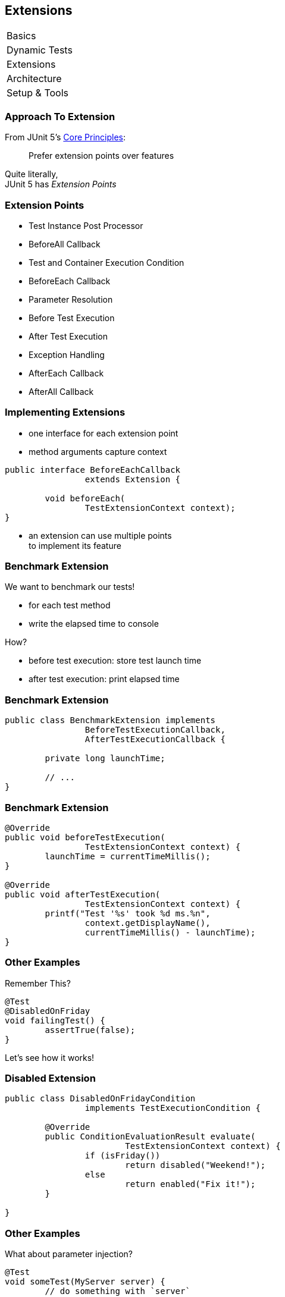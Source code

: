 [data-state="no-title"]
== Extensions

++++
<table class="toc">
	<tr><td>Basics</td></tr>
	<tr><td>Dynamic Tests</td></tr>
	<tr class="toc-current"><td>Extensions</td></tr>
	<tr><td>Architecture</td></tr>
	<tr><td>Setup &amp; Tools</td></tr>
</table>
++++


////
=== Extensions in JUnit 4

++++
<h3>Runners</h3>
++++

Manage a test's full lifecycle.

```java
@RunWith(MockitoJUnitRunner.class)
public class MyTest { ... }
```

* very flexible
* heavyweight
* exclusive


=== Extensions in JUnit 4

++++
<h3>Rules</h3>
++++

Execute code before and after statements.

```java
public class MyTest {
	@Rule
	public MockitoRule rule =
		MockitoJUnit.rule();
}
```

* added in 4.7
* lightweight
* limited to before/after behavior


=== Extensions in JUnit 4

Extension model is not optimal:

* two competing mechanisms
** each with limitations
** but with considerable overlap
* composition can cause problems
////


=== Approach To Extension

From JUnit 5's
https://github.com/junit-team/junit5/wiki/Core-Principles[Core Principles]:

> Prefer extension points over features

Quite literally, +
JUnit 5 has _Extension Points_


=== Extension Points

* Test Instance Post Processor
* BeforeAll Callback
* Test and Container Execution Condition
* BeforeEach Callback
* Parameter Resolution
* Before Test Execution
* After Test Execution
* Exception Handling
* AfterEach Callback
* AfterAll Callback


=== Implementing Extensions

* one interface for each extension point
* method arguments capture context

```java
public interface BeforeEachCallback
		extends Extension {

	void beforeEach(
		TestExtensionContext context);
}
```

* an extension can use multiple points +
to implement its feature


=== Benchmark Extension

We want to benchmark our tests!

* for each test method
* write the elapsed time to console

How?

* before test execution: store test launch time
* after test execution: print elapsed time


=== Benchmark Extension

```java
public class BenchmarkExtension implements
		BeforeTestExecutionCallback,
		AfterTestExecutionCallback {

	private long launchTime;

	// ...
}
```


=== Benchmark Extension

```java
@Override
public void beforeTestExecution(
		TestExtensionContext context) {
	launchTime = currentTimeMillis();
}

@Override
public void afterTestExecution(
		TestExtensionContext context) {
	printf("Test '%s' took %d ms.%n",
		context.getDisplayName(),
		currentTimeMillis() - launchTime);
}
```


=== Other Examples

Remember This?

```java
@Test
@DisabledOnFriday
void failingTest() {
	assertTrue(false);
}
```

Let's see how it works!


=== Disabled Extension

```java
public class DisabledOnFridayCondition
		implements TestExecutionCondition {

	@Override
	public ConditionEvaluationResult evaluate(
			TestExtensionContext context) {
		if (isFriday())
			return disabled("Weekend!");
		else
			return enabled("Fix it!");
	}

}
```


=== Other Examples

What about parameter injection?

```java
@Test
void someTest(MyServer server) {
	// do something with `server`
}
```


=== Parameter Injection

```java
public class MyServerParameterResolver
		implements ParameterResolver {

	@Override
	public boolean supports(ParameterContext p, ...) {
		return MyServer.class
			== p.getParameter().getType();
	}

	@Override
	public Object resolve(ParameterContext p, ...) {
		return new MyServer();
	}

}
```


////
=== Extension Context

Quick look at `ExtensionContext`:

```java
// every node has its own context
Optional<ExtensionContext> getParent();

// some node-related info
String getUniqueId();
String getDisplayName();
Set<String> getTags();

// don't use System.out !
void publishReportEntry(
	Map<String, String> map);
```


=== Extension Context

Quick look at `ExtensionContext`:

```java
// to reflect over the test class/method
Optional<AnnotatedElement> getElement();
Optional<Class<?>> getTestClass();
Optional<Method> getTestMethod();

// use the store to safe extension state
// (extensions should be stateless;
//  did I mention that?)
Store getStore();
Store getStore(Namespace namespace);
```


=== Stateless Extensions

JUnit makes no promises regarding +
extension instance lifecycle!

*⇝ Extensions must be stateless!*

Use the `Store`, Luke!

* namespaced
* hierarchical
* key-value


=== Extension Store

+++<h3>Namespaced</h3>+++

Store is accessed via `ExtensionContext` +
given a `Namespace`

```java
// forwards with a default namespace
Store getStore();
Store getStore(Namespace namespace);
```

* keeps extensions from stepping +
on each other's toes
* could allow deliberate communication!


=== Extension Store

+++<h3>Hierarchical</h3>+++

Reads from the store forward to other stores:

* method store ⇝ class store
* nested class store ⇝ surrounding class store

Writes always go to the called store.


=== Extension Store

+++<h3>Key-Value</h3>+++

The store is essentially a map:

```java
Object getObject(Object key);
Object getOrComputeIfAbsent(
		K key, Function creator);

void put(Object key, Object value)

Object remove(Object key)
```

Overloads with type tokens exist.


=== Stateless Benchmark

```java
void storeNowAsLaunchTime(
		ExtensionContext context) {
	long now = currentTimeMillis();
	context.getStore(NAMESPACE)
			.put(KEY, now);
}

long loadLaunchTime(
		ExtensionContext context) {
	return context.getStore(NAMESPACE)
			.get(KEY, long.class);
}
```
////


=== Applying Extensions

How do we apply extensions?

```java
@ExtendWith(DisabledOnFridayCondition.class)
class JUnit5Test {
	...
}
```

That's technical and verbose... :(


=== Applying Extensions

https://en.wikibooks.org/wiki/Java_Programming/Annotations/Meta-Annotations[Meta-annotations] to the rescue!

* JUnit 5's annotations are meta-annotations
* JUnit 5 checks recursively for annotations

⇝ We can create our own annotations!


=== Creating Annotations

```java
@ExtendWith(DisabledOnFridayCondition.class)
public @interface DisabledOnFriday { }

@Test
@Tag("integration")
@ExtendWith(BenchmarkExtension.class)
@ExtendWith(MyServerParameterResolver.class)
public @interface IntegrationTest { }

@IntegrationTest
@DisabledOnFriday
void testLogin(MyServer server) { ... }
```


=== Extensions

++++
<h3>Summary</h3>
++++

* flexibility because of many extension points
* extensions compose well
* customizable due to meta-annotations

(We left out http://blog.codefx.org/design/architecture/junit-5-extension-model/[some details].)

++++
<p class="fragment current-visible">
That's all very nice but how is it<br>
<i>Next Generation Testing</i>?
</p>
++++
